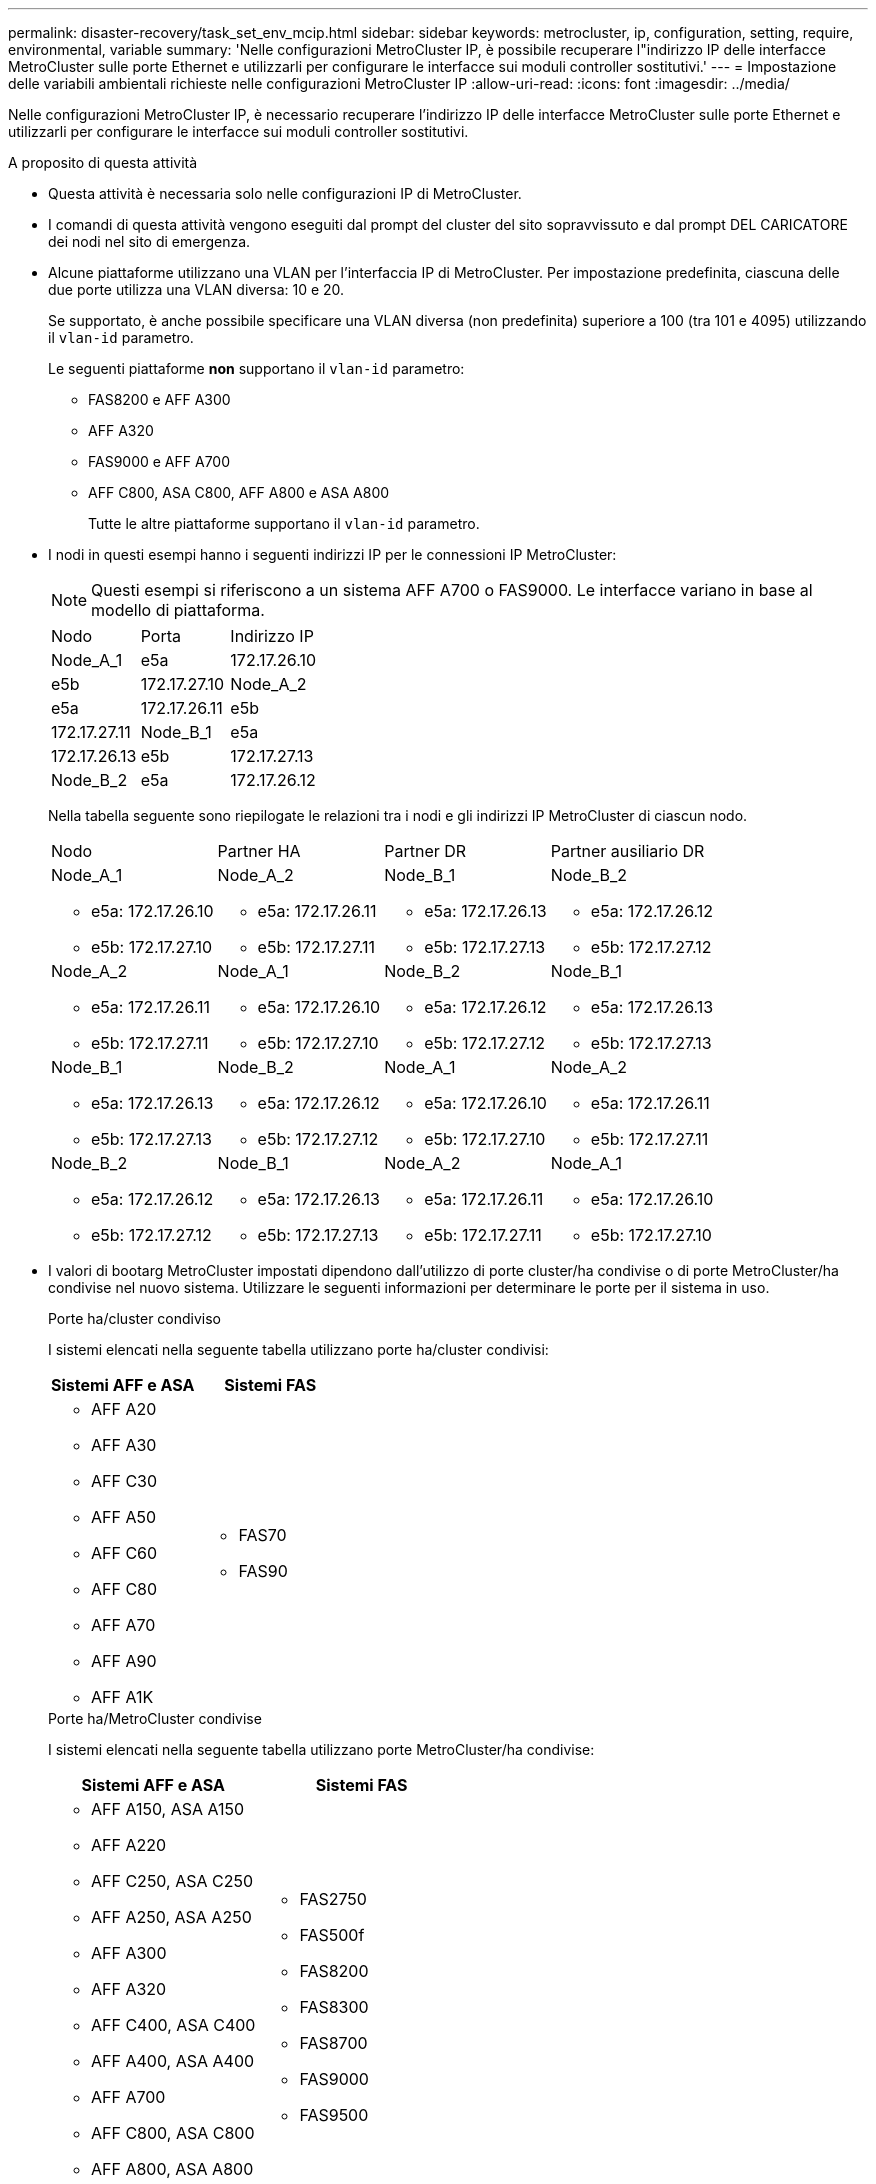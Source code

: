 ---
permalink: disaster-recovery/task_set_env_mcip.html 
sidebar: sidebar 
keywords: metrocluster, ip, configuration, setting, require, environmental, variable 
summary: 'Nelle configurazioni MetroCluster IP, è possibile recuperare l"indirizzo IP delle interfacce MetroCluster sulle porte Ethernet e utilizzarli per configurare le interfacce sui moduli controller sostitutivi.' 
---
= Impostazione delle variabili ambientali richieste nelle configurazioni MetroCluster IP
:allow-uri-read: 
:icons: font
:imagesdir: ../media/


[role="lead"]
Nelle configurazioni MetroCluster IP, è necessario recuperare l'indirizzo IP delle interfacce MetroCluster sulle porte Ethernet e utilizzarli per configurare le interfacce sui moduli controller sostitutivi.

.A proposito di questa attività
* Questa attività è necessaria solo nelle configurazioni IP di MetroCluster.
* I comandi di questa attività vengono eseguiti dal prompt del cluster del sito sopravvissuto e dal prompt DEL CARICATORE dei nodi nel sito di emergenza.


[[vlan_id_supported_platfoms]]
* Alcune piattaforme utilizzano una VLAN per l'interfaccia IP di MetroCluster. Per impostazione predefinita, ciascuna delle due porte utilizza una VLAN diversa: 10 e 20.
+
Se supportato, è anche possibile specificare una VLAN diversa (non predefinita) superiore a 100 (tra 101 e 4095) utilizzando il `vlan-id` parametro.

+
Le seguenti piattaforme *non* supportano il `vlan-id` parametro:

+
** FAS8200 e AFF A300
** AFF A320
** FAS9000 e AFF A700
** AFF C800, ASA C800, AFF A800 e ASA A800
+
Tutte le altre piattaforme supportano il `vlan-id` parametro.





* I nodi in questi esempi hanno i seguenti indirizzi IP per le connessioni IP MetroCluster:
+

NOTE: Questi esempi si riferiscono a un sistema AFF A700 o FAS9000. Le interfacce variano in base al modello di piattaforma.

+
|===


| Nodo | Porta | Indirizzo IP 


 a| 
Node_A_1
 a| 
e5a
 a| 
172.17.26.10



 a| 
e5b
 a| 
172.17.27.10



 a| 
Node_A_2
 a| 
e5a
 a| 
172.17.26.11



 a| 
e5b
 a| 
172.17.27.11



 a| 
Node_B_1
 a| 
e5a
 a| 
172.17.26.13



 a| 
e5b
 a| 
172.17.27.13



 a| 
Node_B_2
 a| 
e5a
 a| 
172.17.26.12



 a| 
e5b
 a| 
172.17.27.12

|===
+
Nella tabella seguente sono riepilogate le relazioni tra i nodi e gli indirizzi IP MetroCluster di ciascun nodo.

+
|===


| Nodo | Partner HA | Partner DR | Partner ausiliario DR 


 a| 
Node_A_1

** e5a: 172.17.26.10
** e5b: 172.17.27.10

 a| 
Node_A_2

** e5a: 172.17.26.11
** e5b: 172.17.27.11

 a| 
Node_B_1

** e5a: 172.17.26.13
** e5b: 172.17.27.13

 a| 
Node_B_2

** e5a: 172.17.26.12
** e5b: 172.17.27.12




 a| 
Node_A_2

** e5a: 172.17.26.11
** e5b: 172.17.27.11

 a| 
Node_A_1

** e5a: 172.17.26.10
** e5b: 172.17.27.10

 a| 
Node_B_2

** e5a: 172.17.26.12
** e5b: 172.17.27.12

 a| 
Node_B_1

** e5a: 172.17.26.13
** e5b: 172.17.27.13




 a| 
Node_B_1

** e5a: 172.17.26.13
** e5b: 172.17.27.13

 a| 
Node_B_2

** e5a: 172.17.26.12
** e5b: 172.17.27.12

 a| 
Node_A_1

** e5a: 172.17.26.10
** e5b: 172.17.27.10

 a| 
Node_A_2

** e5a: 172.17.26.11
** e5b: 172.17.27.11




 a| 
Node_B_2

** e5a: 172.17.26.12
** e5b: 172.17.27.12

 a| 
Node_B_1

** e5a: 172.17.26.13
** e5b: 172.17.27.13

 a| 
Node_A_2

** e5a: 172.17.26.11
** e5b: 172.17.27.11

 a| 
Node_A_1

** e5a: 172.17.26.10
** e5b: 172.17.27.10


|===
* I valori di bootarg MetroCluster impostati dipendono dall'utilizzo di porte cluster/ha condivise o di porte MetroCluster/ha condivise nel nuovo sistema. Utilizzare le seguenti informazioni per determinare le porte per il sistema in uso.
+
[role="tabbed-block"]
====
.Porte ha/cluster condiviso
--
I sistemi elencati nella seguente tabella utilizzano porte ha/cluster condivisi:

[cols="2*"]
|===
| Sistemi AFF e ASA | Sistemi FAS 


 a| 
** AFF A20
** AFF A30
** AFF C30
** AFF A50
** AFF C60
** AFF C80
** AFF A70
** AFF A90
** AFF A1K

 a| 
** FAS70
** FAS90


|===
--
.Porte ha/MetroCluster condivise
--
I sistemi elencati nella seguente tabella utilizzano porte MetroCluster/ha condivise:

[cols="2*"]
|===
| Sistemi AFF e ASA | Sistemi FAS 


 a| 
** AFF A150, ASA A150
** AFF A220
** AFF C250, ASA C250
** AFF A250, ASA A250
** AFF A300
** AFF A320
** AFF C400, ASA C400
** AFF A400, ASA A400
** AFF A700
** AFF C800, ASA C800
** AFF A800, ASA A800
** AFF A900, ASA A900

 a| 
** FAS2750
** FAS500f
** FAS8200
** FAS8300
** FAS8700
** FAS9000
** FAS9500


|===
--
====


.Fasi
. Dal sito sopravvissuto, raccogliere gli indirizzi IP delle interfacce MetroCluster sul sito di emergenza:
+
`metrocluster configuration-settings connection show`

+
Gli indirizzi richiesti sono gli indirizzi partner DR indicati nella colonna *Indirizzo di rete di destinazione*.

+
L'output dei comandi varia in base all'utilizzo delle porte ha/cluster condivise o MetroCluster/ha condivise sul modello della piattaforma.

+
[role="tabbed-block"]
====
.Sistemi che utilizzano porte ha/cluster condivisi
--
[listing]
----
cluster_B::*> metrocluster configuration-settings connection show
DR                    Source          Destination
DR                    Source          Destination
Group Cluster Node    Network Address Network Address Partner Type Config State
----- ------- ------- --------------- --------------- ------------ ------------
1     cluster_B
              node_B_1
                 Home Port: e5a
                      172.17.26.13    172.17.26.10    DR Partner   completed
                 Home Port: e5a
                      172.17.26.13    172.17.26.11    DR Auxiliary completed
                 Home Port: e5b
                      172.17.27.13    172.17.27.10    DR Partner   completed
                 Home Port: e5b
                      172.17.27.13    172.17.27.11    DR Auxiliary completed
              node_B_2
                 Home Port: e5a
                      172.17.26.12    172.17.26.11    DR Partner   completed
                 Home Port: e5a
                      172.17.26.12    172.17.26.10    DR Auxiliary completed
                 Home Port: e5b
                      172.17.27.12    172.17.27.11    DR Partner   completed
                 Home Port: e5b
                      172.17.27.12    172.17.27.10    DR Auxiliary completed
12 entries were displayed.
----
--
.Sistemi che utilizzano porte ha/MetroCluster condivise
--
Il seguente output mostra gli indirizzi IP per una configurazione con i sistemi AFF A700 e FAS9000 con le interfacce IP MetroCluster sulle porte e5a e e5b. Le interfacce possono variare a seconda del tipo di piattaforma.

[listing]
----
cluster_B::*> metrocluster configuration-settings connection show
DR                    Source          Destination
DR                    Source          Destination
Group Cluster Node    Network Address Network Address Partner Type Config State
----- ------- ------- --------------- --------------- ------------ ------------
1     cluster_B
              node_B_1
                 Home Port: e5a
                      172.17.26.13    172.17.26.12    HA Partner   completed
                 Home Port: e5a
                      172.17.26.13    172.17.26.10    DR Partner   completed
                 Home Port: e5a
                      172.17.26.13    172.17.26.11    DR Auxiliary completed
                 Home Port: e5b
                      172.17.27.13    172.17.27.12    HA Partner   completed
                 Home Port: e5b
                      172.17.27.13    172.17.27.10    DR Partner   completed
                 Home Port: e5b
                      172.17.27.13    172.17.27.11    DR Auxiliary completed
              node_B_2
                 Home Port: e5a
                      172.17.26.12    172.17.26.13    HA Partner   completed
                 Home Port: e5a
                      172.17.26.12    172.17.26.11    DR Partner   completed
                 Home Port: e5a
                      172.17.26.12    172.17.26.10    DR Auxiliary completed
                 Home Port: e5b
                      172.17.27.12    172.17.27.13    HA Partner   completed
                 Home Port: e5b
                      172.17.27.12    172.17.27.11    DR Partner   completed
                 Home Port: e5b
                      172.17.27.12    172.17.27.10    DR Auxiliary completed
12 entries were displayed.
----
--
====
. Se è necessario determinare l'ID VLAN o l'indirizzo del gateway per l'interfaccia, determinare gli ID VLAN dal sito sopravvissuto:
+
`metrocluster configuration-settings interface show`

+
** È necessario determinare l'ID VLAN se i modelli di piattaforma supportano gli ID VLAN (vedere <<vlan_id_supported_platfoms,elenco precedente>>) e se non si utilizzano gli ID VLAN predefiniti.
** Se si utilizza, è necessario l'indirizzo del gateway link:../install-ip/concept_considerations_layer_3.html["Reti wide-area Layer 3"].
+
Gli ID VLAN sono inclusi nella colonna *Indirizzo di rete* dell'output. La colonna *Gateway* mostra l'indirizzo IP del gateway.

+
In questo esempio le interfacce sono e0a con VLAN ID 120 e e0b con VLAN ID 130:

+
[listing]
----
Cluster-A::*> metrocluster configuration-settings interface show
DR                                                                     Config
Group Cluster Node     Network Address Netmask         Gateway         State
----- ------- ------- --------------- --------------- --------------- ---------
1
      cluster_A
              node_A_1
                  Home Port: e0a-120
                          172.17.26.10  255.255.255.0  -            completed
                  Home Port: e0b-130
                          172.17.27.10  255.255.255.0  -            completed
----


. Al `LOADER` prompt di ciascuno dei nodi del sito di emergenza, impostare il valore di bootarg a seconda che il modello di piattaforma utilizzi porte cluster/ha condivise o porte MetroCluster/ha condivise:
+
[NOTE]
====
** Se le interfacce utilizzano le VLAN predefinite o se il modello di piattaforma non utilizza un ID VLAN (vedere la <<vlan_id_supported_platfoms,elenco precedente>>), _vlan-id_ non è necessario.
** Se la configurazione non utilizza link:../install-ip/concept_considerations_layer_3.html["Layer3 Wide-Area Network"], Il valore per _gateway-IP-address_ è *0* (zero).


====
+
[role="tabbed-block"]
====
.Sistemi che utilizzano porte ha/cluster condivisi
--
Impostare il seguente bootarg:

[listing]
----
setenv bootarg.mcc.port_a_ip_config local-IP-address/local-IP-mask,0,0,DR-partner-IP-address,DR-aux-partnerIP-address,vlan-id

setenv bootarg.mcc.port_b_ip_config local-IP-address/local-IP-mask,0,0,DR-partner-IP-address,DR-aux-partnerIP-address,vlan-id
----
I seguenti comandi impostano i valori per Node_A_1 utilizzando la VLAN 120 per la prima rete e la VLAN 130 per la seconda rete:

....
setenv bootarg.mcc.port_a_ip_config 172.17.26.10/23,0,0,172.17.26.13,172.17.26.12,120

setenv bootarg.mcc.port_b_ip_config 172.17.27.10/23,0,0,172.17.27.13,172.17.27.12,130
....
L'esempio seguente mostra i comandi per Node_A_1 senza ID VLAN:

[listing]
----
setenv bootarg.mcc.port_a_ip_config 172.17.26.10/23,0,0,172.17.26.13,172.17.26.12

setenv bootarg.mcc.port_b_ip_config 172.17.27.10/23,0,0,172.17.27.13,172.17.27.12
----
--
.Sistemi che utilizzano porte ha/MetroCluster condivise
--
Impostare il seguente bootarg:

....
setenv bootarg.mcc.port_a_ip_config local-IP-address/local-IP-mask,0,HA-partner-IP-address,DR-partner-IP-address,DR-aux-partnerIP-address,vlan-id

setenv bootarg.mcc.port_b_ip_config local-IP-address/local-IP-mask,0,HA-partner-IP-address,DR-partner-IP-address,DR-aux-partnerIP-address,vlan-id
....
I seguenti comandi impostano i valori per Node_A_1 utilizzando la VLAN 120 per la prima rete e la VLAN 130 per la seconda rete:

....
setenv bootarg.mcc.port_a_ip_config 172.17.26.10/23,0,172.17.26.11,172.17.26.13,172.17.26.12,120

setenv bootarg.mcc.port_b_ip_config 172.17.27.10/23,0,172.17.27.11,172.17.27.13,172.17.27.12,130
....
L'esempio seguente mostra i comandi per Node_A_1 senza ID VLAN:

[listing]
----
setenv bootarg.mcc.port_a_ip_config 172.17.26.10/23,0,172.17.26.11,172.17.26.13,172.17.26.12

setenv bootarg.mcc.port_b_ip_config 172.17.27.10/23,0,172.17.27.11,172.17.27.13,172.17.27.12
----
--
====
. Dal sito sopravvissuto, raccogliere gli UUID per il sito di emergenza:
+
`metrocluster node show -fields node-cluster-uuid, node-uuid`

+
[listing]
----
cluster_B::> metrocluster node show -fields node-cluster-uuid, node-uuid

  (metrocluster node show)
dr-group-id cluster     node     node-uuid                            node-cluster-uuid
----------- ----------- -------- ------------------------------------ ------------------------------
1           cluster_A   node_A_1 f03cb63c-9a7e-11e7-b68b-00a098908039 ee7db9d5-9a82-11e7-b68b-00a098
                                                                        908039
1           cluster_A   node_A_2 aa9a7a7a-9a81-11e7-a4e9-00a098908c35 ee7db9d5-9a82-11e7-b68b-00a098
                                                                        908039
1           cluster_B   node_B_1 f37b240b-9ac1-11e7-9b42-00a098c9e55d 07958819-9ac6-11e7-9b42-00a098
                                                                        c9e55d
1           cluster_B   node_B_2 bf8e3f8f-9ac4-11e7-bd4e-00a098ca379f 07958819-9ac6-11e7-9b42-00a098
                                                                        c9e55d
4 entries were displayed.
cluster_A::*>
----
+
|===


| Nodo | UUID 


 a| 
Cluster_B
 a| 
07958819-9ac6-11e7-9b42-00a098c9e55d



 a| 
Node_B_1
 a| 
f37b240b-9ac1-11e7-9b42-00a098c9e55d



 a| 
Node_B_2
 a| 
bf8e3f8f-9ac4-11e7-bd4e-00a098ca379f



 a| 
Cluster_A.
 a| 
ee7db9d5-9a82-11e7-b68b-00a098908039



 a| 
Node_A_1
 a| 
f03cb63c-9a7e-11e7-b68b-00a098908039



 a| 
Node_A_2
 a| 
aa9a7a7a-9a81-11e7-a4e9-00a098908c35

|===
. Al prompt DEL CARICATORE dei nodi sostitutivi, impostare gli UUID:
+
....
setenv bootarg.mgwd.partner_cluster_uuid partner-cluster-UUID

setenv bootarg.mgwd.cluster_uuid local-cluster-UUID

setenv bootarg.mcc.pri_partner_uuid DR-partner-node-UUID

setenv bootarg.mcc.aux_partner_uuid DR-aux-partner-node-UUID

setenv bootarg.mcc_iscsi.node_uuid local-node-UUID`
....
+
.. Impostare gli UUID su Node_A_1.
+
L'esempio seguente mostra i comandi per impostare gli UUID su Node_A_1:

+
....
setenv bootarg.mgwd.cluster_uuid ee7db9d5-9a82-11e7-b68b-00a098908039

setenv bootarg.mgwd.partner_cluster_uuid 07958819-9ac6-11e7-9b42-00a098c9e55d

setenv bootarg.mcc.pri_partner_uuid f37b240b-9ac1-11e7-9b42-00a098c9e55d

setenv bootarg.mcc.aux_partner_uuid bf8e3f8f-9ac4-11e7-bd4e-00a098ca379f

setenv bootarg.mcc_iscsi.node_uuid f03cb63c-9a7e-11e7-b68b-00a098908039
....
.. Impostare gli UUID su Node_A_2:
+
L'esempio seguente mostra i comandi per impostare gli UUID su Node_A_2:

+
....
setenv bootarg.mgwd.cluster_uuid ee7db9d5-9a82-11e7-b68b-00a098908039

setenv bootarg.mgwd.partner_cluster_uuid 07958819-9ac6-11e7-9b42-00a098c9e55d

setenv bootarg.mcc.pri_partner_uuid bf8e3f8f-9ac4-11e7-bd4e-00a098ca379f

setenv bootarg.mcc.aux_partner_uuid f37b240b-9ac1-11e7-9b42-00a098c9e55d

setenv bootarg.mcc_iscsi.node_uuid aa9a7a7a-9a81-11e7-a4e9-00a098908c35
....


. Se i sistemi originali sono stati configurati per ADP, al prompt DEL CARICATORE di ciascun nodo sostitutivo, abilitare ADP:
+
`setenv bootarg.mcc.adp_enabled true`

. Se si esegue ONTAP 9.5, 9.6 o 9.7, al prompt DEL CARICATORE di ciascun nodo sostitutivo, attivare la seguente variabile:
+
`setenv bootarg.mcc.lun_part true`

+
.. Impostare le variabili su Node_A_1.
+
Nell'esempio seguente vengono illustrati i comandi per l'impostazione dei valori su Node_A_1 quando si esegue ONTAP 9.6:

+
[listing]
----
setenv bootarg.mcc.lun_part true
----
.. Impostare le variabili su Node_A_2.
+
L'esempio seguente mostra i comandi per l'impostazione dei valori su Node_A_2 quando si esegue ONTAP 9.6:

+
[listing]
----
setenv bootarg.mcc.lun_part true
----


. Se i sistemi originali sono stati configurati per la crittografia end-to-end, al prompt del CARICATORE dei nodi sostitutivi, impostare il seguente bootarg:
+
`setenv bootarg.mccip.encryption_enabled 1`

. Se i sistemi originali sono stati configurati per ADP, al prompt DEL CARICATORE di ciascun nodo sostitutivo, impostare l'ID di sistema originale (*non* l'ID di sistema del modulo controller sostitutivo) e l'ID di sistema del partner DR del nodo:
+
`setenv bootarg.mcc.local_config_id original-sysID`

+
`setenv bootarg.mcc.dr_partner dr_partner-sysID`

+
link:task_replace_hardware_and_boot_new_controllers.html#determine-the-system-ids-and-vlan-ids-of-the-old-controller-modules["Determinare gli ID di sistema dei vecchi moduli controller"]

+
.. Impostare le variabili su Node_A_1.
+
L'esempio seguente mostra i comandi per impostare gli ID di sistema su Node_A_1:

+
*** Il vecchio ID di sistema di Node_A_1 è 4068741258.
*** L'ID di sistema di Node_B_1 è 4068741254.
+
[listing]
----
setenv bootarg.mcc.local_config_id 4068741258
setenv bootarg.mcc.dr_partner 4068741254
----


.. Impostare le variabili su Node_A_2.
+
L'esempio seguente mostra i comandi per impostare gli ID di sistema su Node_A_2:

+
*** Il vecchio ID di sistema di Node_A_1 è 4068741260.
*** L'ID di sistema di Node_B_1 è 4068741256.
+
[listing]
----
setenv bootarg.mcc.local_config_id 4068741260
setenv bootarg.mcc.dr_partner 4068741256
----





